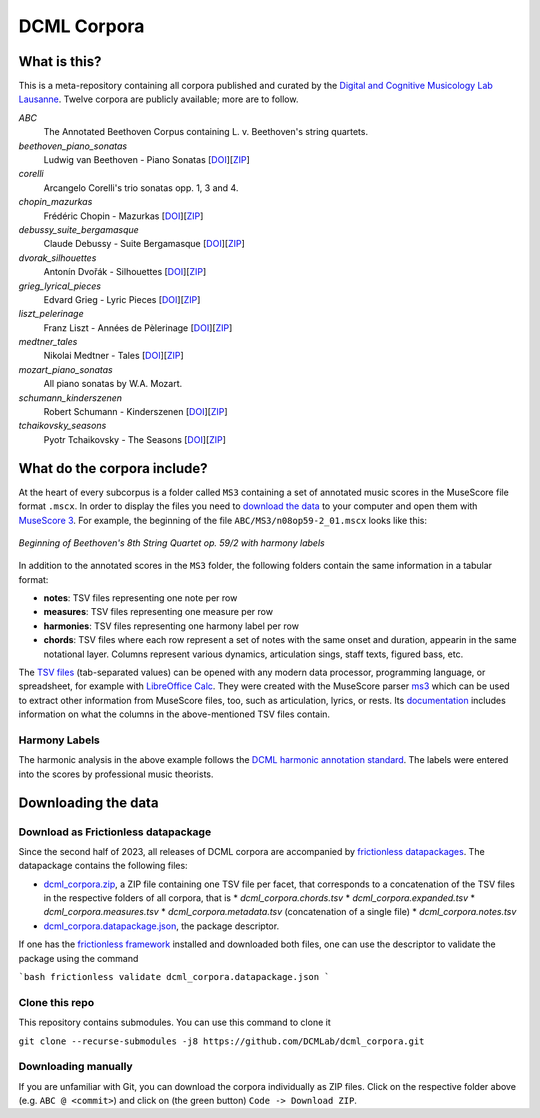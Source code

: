 ============
DCML Corpora
============

What is this?
=============

This is a meta-repository containing all corpora published and curated by the `Digital and Cognitive Musicology Lab Lausanne <https://www.epfl.ch/labs/dcml/>`__. Twelve corpora are publicly available; more are to follow.

*ABC*
    The Annotated Beethoven Corpus containing L. v. Beethoven's string quartets.

*beethoven_piano_sonatas*
    Ludwig van Beethoven - Piano Sonatas [`DOI <https://doi.org/10.5281/zenodo.7473560>`__][`ZIP <https://github.com/DCMLab/beethoven_piano_sonatas/archive/refs/heads/main.zip>`__]

*corelli*
    Arcangelo Corelli's trio sonatas opp. 1, 3 and 4.

*chopin_mazurkas*
    Frédéric Chopin - Mazurkas [`DOI <https://doi.org/10.5281/zenodo.7473566>`__][`ZIP <https://github.com/DCMLab/chopin_mazurkas/archive/refs/heads/main.zip>`__]

*debussy_suite_bergamasque*
    Claude Debussy - Suite Bergamasque [`DOI <https://doi.org/10.5281/zenodo.7473568>`__][`ZIP <https://github.com/DCMLab/debussy_suite_bergamasque/archive/refs/heads/main.zip>`__]

*dvorak_silhouettes*
    Antonín Dvořák - Silhouettes [`DOI <https://doi.org/10.5281/zenodo.7473576>`__][`ZIP <https://github.com/DCMLab/dvorak_silhouettes/archive/refs/heads/main.zip>`__]

*grieg_lyrical_pieces*
    Edvard Grieg - Lyric Pieces [`DOI <https://doi.org/10.5281/zenodo.7473578>`__][`ZIP <https://github.com/DCMLab/grieg_lyrical_pieces/archive/refs/heads/main.zip>`__]

*liszt_pelerinage*
    Franz Liszt - Années de Pèlerinage [`DOI <https://doi.org/10.5281/zenodo.7473580>`__][`ZIP <https://github.com/DCMLab/liszt_pelerinage/archive/refs/heads/main.zip>`__]

*medtner_tales*
    Nikolai Medtner - Tales [`DOI <https://doi.org/10.5281/zenodo.7473528>`__][`ZIP <https://github.com/DCMLab/medtner_tales/archive/refs/heads/main.zip>`__]

*mozart_piano_sonatas*
    All piano sonatas by W.A. Mozart.

*schumann_kinderszenen*
    Robert Schumann - Kinderszenen [`DOI <https://doi.org/10.5281/zenodo.7473582>`__][`ZIP <https://github.com/DCMLab/schumann_kinderszenen/archive/refs/heads/main.zip>`__]

*tchaikovsky_seasons*
    Pyotr Tchaikovsky - The Seasons [`DOI <https://doi.org/10.5281/zenodo.7473586>`__][`ZIP <https://github.com/DCMLab/tchaikovsky_seasons/archive/refs/heads/main.zip>`__]








What do the corpora include?
============================

At the heart of every subcorpus is a folder called ``MS3`` containing a set of annotated music scores in the MuseScore file format ``.mscx``. In order to display the files you need to `download the data <#downloading-the-data>`_ to your computer and open them with `MuseScore 3 <https://musescore.org/download>`__. For example, the beginning of the file ``ABC/MS3/n08op59-2_01.mscx`` looks like this:

.. figure:: img/ABC_n08op59-2_01.png
    :alt: Beginning of Beethoven's 8th String Quartet op. 59/2
    :figclass: align-center

    *Beginning of Beethoven's 8th String Quartet op. 59/2 with harmony labels*

In addition to the annotated scores in the ``MS3`` folder, the following folders contain the same information in a tabular format:

* **notes**: TSV files representing one note per row
* **measures**: TSV files representing one measure per row
* **harmonies**: TSV files representing one harmony label per row
* **chords**: TSV files where each row represent a set of notes with the same onset and duration, appearin in the same notational layer. Columns represent various dynamics, articulation sings, staff texts, figured bass, etc.

The `TSV files <https://en.wikipedia.org/wiki/Tab-separated_values>`__ (tab-separated values) can be opened with any modern data processor, programming language, or spreadsheet, for example with `LibreOffice Calc <https://www.libreoffice.org/discover/calc/>`__. They were created with the MuseScore parser `ms3 <https://github.com/johentsch/ms3>`__ which can be used to extract other information from MuseScore files, too, such as articulation, lyrics, or rests. Its `documentation <https://johentsch.github.io/ms3/build/html/manual.html#column-names>`__ includes information on what the columns in the above-mentioned TSV files contain.

Harmony Labels
--------------

The harmonic analysis in the above example follows the `DCML harmonic annotation standard <https://github.com/DCMLab/standards>`__. The labels were entered into the scores by professional music theorists.



Downloading the data
====================

Download as Frictionless datapackage
------------------------------------

Since the second half of 2023, all releases of DCML corpora are accompanied by `frictionless datapackages <https://specs.frictionlessdata.io/tabular-data-package/>`__.
The datapackage contains the following files:

* `dcml_corpora.zip <https://github.com/DCMLab/dcml_corpora/releases/latest/download/dcml_corpora.zip>`__, a ZIP file containing one TSV file per facet, that corresponds to a concatenation of the TSV files in the respective folders of all corpora, that is
  * `dcml_corpora.chords.tsv`
  * `dcml_corpora.expanded.tsv`
  * `dcml_corpora.measures.tsv`
  * `dcml_corpora.metadata.tsv` (concatenation of a single file)
  * `dcml_corpora.notes.tsv`
* `dcml_corpora.datapackage.json <https://github.com/DCMLab/dcml_corpora/releases/latest/download/dcml_corpora.datapackage.json>`__, the package descriptor.

If one has the `frictionless framework <https://framework.frictionlessdata.io/>`__ installed and downloaded both files,
one can use the descriptor to validate the package using the command

```bash
frictionless validate dcml_corpora.datapackage.json
```


Clone this repo
---------------

This repository contains submodules. You can use this command to clone it

``git clone --recurse-submodules -j8 https://github.com/DCMLab/dcml_corpora.git``

Downloading manually
--------------------

If you are unfamiliar with Git, you can download the corpora individually as
ZIP files. Click on the respective folder above (e.g. ``ABC @ <commit>``) and
click on (the green button) ``Code -> Download ZIP``.
